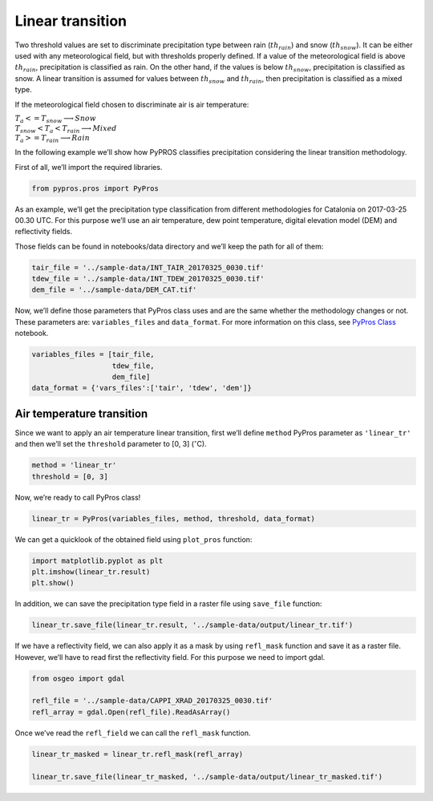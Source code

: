 
Linear transition
=================

Two threshold values are set to discriminate precipitation type between
rain (:math:`th_{rain}`) and snow (:math:`th_{snow}`). It can be either
used with any meteorological field, but with thresholds properly
defined. If a value of the meteorological field is above
:math:`th_{rain}`, precipitation is classified as rain. On the other
hand, if the values is below :math:`th_{snow}`, precipitation is
classified as snow. A linear transition is assumed for values between
:math:`th_{snow}` and :math:`th_{rain}`, then precipitation is
classified as a mixed type.

If the meteorological field chosen to discriminate air is air
temperature:

:math:`\begin{equation*}
T_{a} <= T_{snow} \longrightarrow Snow \\
T_{snow} < T_{a} < T_{rain} \longrightarrow Mixed \\
T_{a} >= T_{rain} \longrightarrow Rain
\end{equation*}`

In the following example we’ll show how PyPROS classifies precipitation
considering the linear transition methodology.

First of all, we’ll import the required libraries.

.. code:: python

    from pypros.pros import PyPros

As an example, we’ll get the precipitation type classification from
different methodologies for Catalonia on 2017-03-25 00.30 UTC. For this
purpose we’ll use an air temperature, dew point temperature, digital
elevation model (DEM) and reflectivity fields.

Those fields can be found in notebooks/data directory and we’ll keep the
path for all of them:

.. code:: python

    tair_file = '../sample-data/INT_TAIR_20170325_0030.tif'
    tdew_file = '../sample-data/INT_TDEW_20170325_0030.tif'
    dem_file = '../sample-data/DEM_CAT.tif'

Now, we’ll define those parameters that PyPros class uses and are the
same whether the methodology changes or not. These parameters are:
``variables_files`` and ``data_format``. For more information on this
class, see `PyPros Class <pypros_class.ipynb>`__ notebook.

.. code:: python

    variables_files = [tair_file,
                       tdew_file,
                       dem_file]
    data_format = {'vars_files':['tair', 'tdew', 'dem']}

Air temperature transition
~~~~~~~~~~~~~~~~~~~~~~~~~~

Since we want to apply an air temperature linear transition, first we’ll
define ``method`` PyPros parameter as ``'linear_tr'`` and then we’ll set
the ``threshold`` parameter to [0, 3] (:math:`^{\circ}`\ C).

.. code:: python

    method = 'linear_tr'
    threshold = [0, 3]

Now, we’re ready to call PyPros class!

.. code:: python

    linear_tr = PyPros(variables_files, method, threshold, data_format)

We can get a quicklook of the obtained field using ``plot_pros``
function:

.. code:: python

    import matplotlib.pyplot as plt
    plt.imshow(linear_tr.result)
    plt.show()

In addition, we can save the precipitation type field in a raster file
using ``save_file`` function:

.. code:: python

    linear_tr.save_file(linear_tr.result, '../sample-data/output/linear_tr.tif')

If we have a reflectivity field, we can also apply it as a mask by using
``refl_mask`` function and save it as a raster file. However, we’ll have
to read first the reflectivity field. For this purpose we need to import
gdal.

.. code:: python

    from osgeo import gdal

    refl_file = '../sample-data/CAPPI_XRAD_20170325_0030.tif'
    refl_array = gdal.Open(refl_file).ReadAsArray()

Once we’ve read the ``refl_field`` we can call the ``refl_mask``
function.

.. code:: python

    linear_tr_masked = linear_tr.refl_mask(refl_array)

    linear_tr.save_file(linear_tr_masked, '../sample-data/output/linear_tr_masked.tif')

